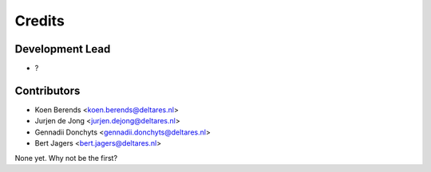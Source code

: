 =======
Credits
=======

Development Lead
----------------

* ?

Contributors
------------

* Koen Berends <koen.berends@deltares.nl>
* Jurjen de Jong <jurjen.dejong@deltares.nl>
* Gennadii Donchyts <gennadii.donchyts@deltares.nl>
* Bert Jagers <bert.jagers@deltares.nl>

None yet. Why not be the first?
